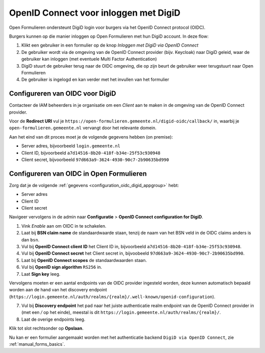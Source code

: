 .. _configuration_authentication_oidc_digid:

======================================
OpenID Connect voor inloggen met DigiD
======================================

Open Formulieren ondersteunt DigiD login voor burgers via het OpenID Connect protocol (OIDC).

Burgers kunnen op die manier inloggen op Open Formulieren met hun DigiD account. In deze
flow:

1. Klikt een gebruiker in een formulier op de knop *Inloggen met DigiD via OpenID Connect*
2. De gebruiker wordt via de omgeving van de OpenID Connect provider (bijv. Keycloak) naar DigiD geleid,
   waar de gebruiker kan inloggen (met eventuele Multi Factor Authentication)
3. DigiD stuurt de gebruiker terug naar de OIDC omgeving, die op zijn beurt de gebruiker weer terugstuurt naar Open Formulieren
4. De gebruiker is ingelogd en kan verder met het invullen van het formulier

.. _configuration_oidc_digid_appgroup:

Configureren van OIDC voor DigiD
================================

Contacteer de IAM beheerders in je organisatie om een *Client* aan te
maken in de omgeving van de OpenID Connect provider.

Voor de **Redirect URI** vul je ``https://open-formulieren.gemeente.nl/digid-oidc/callback/`` in,
waarbij je ``open-formulieren.gemeente.nl`` vervangt door het relevante domein.

Aan het eind van dit proces moet je de volgende gegevens hebben (on premise):

* Server adres, bijvoorbeeld ``login.gemeente.nl``
* Client ID, bijvoorbeeld ``a7d14516-8b20-418f-b34e-25f53c930948``
* Client secret, bijvoorbeeld ``97d663a9-3624-4930-90c7-2b90635bd990``

Configureren van OIDC in Open Formulieren
=========================================

Zorg dat je de volgende :ref:`gegevens <configuration_oidc_digid_appgroup>` hebt:

* Server adres
* Client ID
* Client secret

Navigeer vervolgens in de admin naar **Configuratie** > **OpenID Connect configuration for DigiD**.

1. Vink *Enable* aan om OIDC in te schakelen.
2. Laat bij **BSN claim name** de standaardwaarde staan, tenzij de naam van het BSN veld
   in de OIDC claims anders is dan ``bsn``.
3. Vul bij **OpenID Connect client ID** het Client ID in, bijvoorbeeld
   ``a7d14516-8b20-418f-b34e-25f53c930948``.
4. Vul bij **OpenID Connect secret** het Client secret in, bijvoobeeld
   ``97d663a9-3624-4930-90c7-2b90635bd990``.
5. Laat bij **OpenID Connect scopes** de standaardwaarden staan.
6. Vul bij **OpenID sign algorithm** ``RS256`` in.
7. Laat **Sign key** leeg.

Vervolgens moeten er een aantal endpoints van de OIDC provider ingesteld worden,
deze kunnen automatisch bepaald worden aan de hand van het discovery endpoint
(``https://login.gemeente.nl/auth/realms/{realm}/.well-known/openid-configuration``).

7. Vul bij **Discovery endpoint** het pad naar het juiste authenticatie realm endpoint
   van de OpenID Connect provider in (met een `/` op het einde),
   meestal is dit ``https://login.gemeente.nl/auth/realms/{realm}/``.
8. Laat de overige endpoints leeg.

Klik tot slot rechtsonder op **Opslaan**.

Nu kan er een formulier aangemaakt worden met het authenticatie backend ``DigiD via OpenID Connect``, zie :ref:`manual_forms_basics`.

